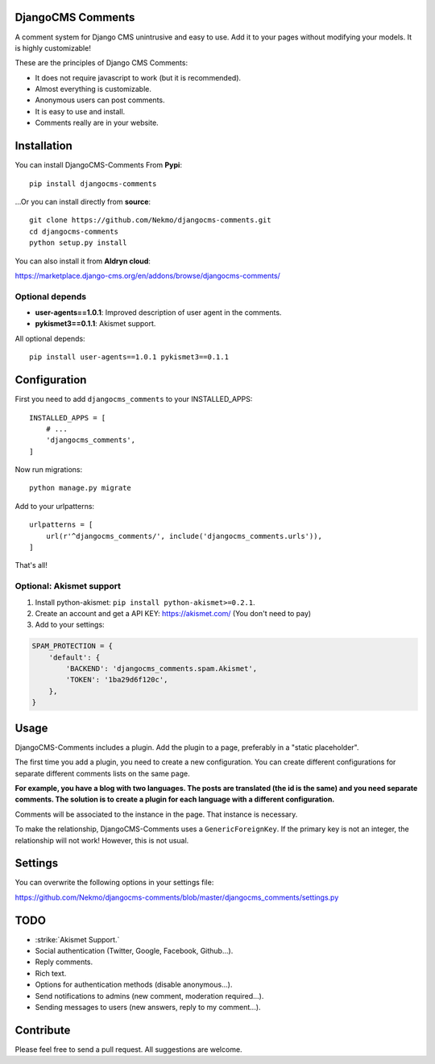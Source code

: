 .. image:: https://img.shields.io/travis/Nekmo/djangocms-comments.svg?style=flat-square&maxAge=2592000
  :target: https://travis-ci.org/Nekmo/djangocms-comments
  :alt: Latest Travis CI build status

.. image:: https://img.shields.io/pypi/v/djangocms-comments.svg?style=flat-square
  :target: https://pypi.python.org/pypi/djangocms-comments
  :alt: Latest PyPI version

.. image:: https://img.shields.io/pypi/pyversions/djangocms-comments.svg?style=flat-square
  :target: https://pypi.python.org/pypi/djangocms-comments
  :alt: Python versions

.. image:: https://img.shields.io/codeclimate/github/Nekmo/djangocms-comments.svg?style=flat-square
  :target: https://codeclimate.com/github/Nekmo/djangocms-comments
  :alt: Code Climate

.. image:: https://img.shields.io/codecov/c/github/Nekmo/djangocms-comments/master.svg?style=flat-square
  :target: https://codecov.io/github/Nekmo/djangocms-comments
  :alt: Test coverage

.. image:: https://img.shields.io/requires/github/Nekmo/djangocms-comments.svg?style=flat-square
     :target: https://requires.io/github/Nekmo/djangocms-comments/requirements/?branch=master
     :alt: Requirements Status

DjangoCMS Comments
==================
A comment system for Django CMS unintrusive and easy to use.
Add it to your pages without modifying your models. It is highly customizable!

These are the principles of Django CMS Comments:

- It does not require javascript to work (but it is recommended).
- Almost everything is customizable.
- Anonymous users can post comments.
- It is easy to use and install.
- Comments really are in your website.

Installation
============
You can install DjangoCMS-Comments From **Pypi**::

  pip install djangocms-comments

...Or you can install directly from **source**::

  git clone https://github.com/Nekmo/djangocms-comments.git
  cd djangocms-comments
  python setup.py install

You can also install it from **Aldryn cloud**:

https://marketplace.django-cms.org/en/addons/browse/djangocms-comments/

Optional depends
----------------

* **user-agents==1.0.1**: Improved description of user agent in the comments.
* **pykismet3==0.1.1**: Akismet support.

All optional depends::

  pip install user-agents==1.0.1 pykismet3==0.1.1


Configuration
=============
First you need to add ``djangocms_comments`` to your INSTALLED_APPS::

  INSTALLED_APPS = [
      # ...
      'djangocms_comments',
  ]

Now run migrations::

  python manage.py migrate

Add to your urlpatterns::

  urlpatterns = [
      url(r'^djangocms_comments/', include('djangocms_comments.urls')),
  ]

That's all!

Optional: Akismet support
-------------------------

#. Install python-akismet: ``pip install python-akismet>=0.2.1``.
#. Create an account and get a API KEY: https://akismet.com/ (You don't need to pay)
#. Add to your settings:

.. code-block:: python

  SPAM_PROTECTION = {
      'default': {
          'BACKEND': 'djangocms_comments.spam.Akismet',
          'TOKEN': '1ba29d6f120c',
      },
  }


Usage
=====
DjangoCMS-Comments includes a plugin. Add the plugin to a page, preferably in a "static placeholder".

The first time you add a plugin, you need to create a new configuration. You can create different configurations
for separate different comments lists on the same page.

**For example, you have a blog with two languages. The posts are translated (the id is the same) and you need separate
comments. The solution is to create a plugin for each language with a different configuration.**

Comments will be associated to the instance in the page. That instance is necessary.

To make the relationship, DjangoCMS-Comments uses a ``GenericForeignKey``. If the primary key is not an integer, the
relationship will not work! However, this is not usual.

Settings
========
You can overwrite the following options in your settings file:

https://github.com/Nekmo/djangocms-comments/blob/master/djangocms_comments/settings.py

TODO
====
- :strike:`Akismet Support.`
- Social authentication (Twitter, Google, Facebook, Github...).
- Reply comments.
- Rich text.
- Options for authentication methods (disable anonymous...).
- Send notifications to admins (new comment, moderation required...).
- Sending messages to users (new answers, reply to my comment...).

Contribute
==========
Please feel free to send a pull request. All suggestions are welcome.
